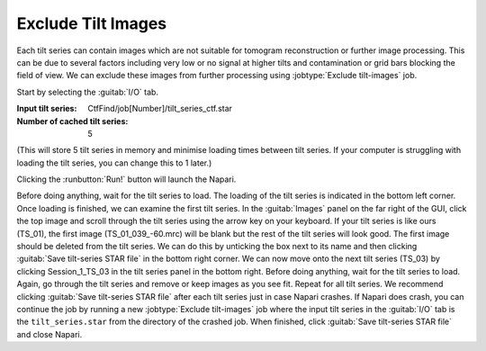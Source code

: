 .. _sec_sta_excludetiltimages:

Exclude Tilt Images
===================

Each tilt series can contain images which are not suitable for tomogram reconstruction or further image processing. 
This can be due to several factors including very low or no signal at higher tilts and contamination or grid bars blocking the field of view. 
We can exclude these images from further processing using  :jobtype:`Exclude tilt-images` job.

Start by selecting the :guitab:`I/O` tab.

:Input tilt series: CtfFind/job[Number]/tilt_series_ctf.star

:Number of cached tilt series: 5
(This will store 5 tilt series in memory and minimise loading times between tilt series. 
If your computer is struggling with loading the tilt series, you can change this to 1 later.)

Clicking the :runbutton:`Run!` button will launch the Napari.

Before doing anything, wait for the tilt series to load. The loading of the tilt series is indicated in the bottom left corner. 
Once loading is finished, we can examine the first tilt series. 
In the :guitab:`Images` panel on the far right of the GUI, click the top image and scroll through the tilt series using the arrow key on your keyboard. 
If your tilt series is like ours (TS_01), the first image (TS_01_039_-60.mrc) will be blank but the rest of the tilt series will look good. 
The first image should be deleted from the tilt series. We can do this by unticking the box next to its name and then clicking :guitab:`Save tilt-series STAR file` in the bottom right corner. 
We can now move onto the next tilt series (TS_03) by clicking Session_1_TS_03 in the tilt series panel in the bottom right. 
Before doing anything, wait for the tilt series to load. Again, go through the tilt series and remove or keep images as you see fit. 
Repeat for all tilt series. We recommend clicking :guitab:`Save tilt-series STAR file` after each tilt series just in case Napari crashes. 
If Napari does crash, you can continue the job by running a new :jobtype:`Exclude tilt-images` job where the input tilt series in the :guitab:`I/O` tab is the ``tilt_series.star`` from the directory of the crashed job. 
When finished, click :guitab:`Save tilt-series STAR file` and close Napari. 
